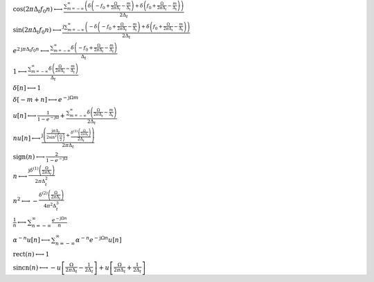 :math:`\cos{\left(2 \pi \Delta_{t} f_{0} n \right)} \longleftrightarrow \frac{\sum_{m=-\infty}^{\infty} \left(\delta\left(- f_{0} + \frac{\Omega}{2 \pi \Delta_{t}} - \frac{m}{\Delta_{t}}\right) + \delta\left(f_{0} + \frac{\Omega}{2 \pi \Delta_{t}} - \frac{m}{\Delta_{t}}\right)\right)}{2 \Delta_{t}}`

:math:`\sin{\left(2 \pi \Delta_{t} f_{0} n \right)} \longleftrightarrow \frac{\mathrm{j} \sum_{m=-\infty}^{\infty} \left(- \delta\left(- f_{0} + \frac{\Omega}{2 \pi \Delta_{t}} - \frac{m}{\Delta_{t}}\right) + \delta\left(f_{0} + \frac{\Omega}{2 \pi \Delta_{t}} - \frac{m}{\Delta_{t}}\right)\right)}{2 \Delta_{t}}`

:math:`e^{2 \mathrm{j} \pi \Delta_{t} f_{0} n} \longleftrightarrow \frac{\sum_{m=-\infty}^{\infty} \delta\left(- f_{0} + \frac{\Omega}{2 \pi \Delta_{t}} - \frac{m}{\Delta_{t}}\right)}{\Delta_{t}}`

:math:`1 \longleftrightarrow \frac{\sum_{m=-\infty}^{\infty} \delta\left(\frac{\Omega}{2 \pi \Delta_{t}} - \frac{m}{\Delta_{t}}\right)}{\Delta_{t}}`

:math:`\delta\left[n\right] \longleftrightarrow 1`

:math:`\delta\left[- m + n\right] \longleftrightarrow e^{- \mathrm{j} \Omega m}`

:math:`u\left[n\right] \longleftrightarrow \frac{1}{1 - e^{- \mathrm{j} \Omega}} + \frac{\sum_{m=-\infty}^{\infty} \delta\left(\frac{\Omega}{2 \pi \Delta_{t}} - \frac{m}{\Delta_{t}}\right)}{2 \Delta_{t}}`

:math:`n u\left[n\right] \longleftrightarrow \frac{\mathrm{j} \left(\frac{\mathrm{j} \pi \Delta_{t}}{2 \sin^{2}{\left(\frac{\Omega}{2} \right)}} + \frac{\delta^{\left( 1 \right)}\left( \frac{\Omega}{2 \pi \Delta_{t}} \right)}{2 \Delta_{t}}\right)}{2 \pi \Delta_{t}}`

:math:`\mathrm{sign}{\left(n \right)} \longleftrightarrow \frac{2}{1 - e^{- \mathrm{j} \Omega}}`

:math:`n \longleftrightarrow \frac{\mathrm{j} \delta^{\left( 1 \right)}\left( \frac{\Omega}{2 \pi \Delta_{t}} \right)}{2 \pi \Delta_{t}^{2}}`

:math:`n^{2} \longleftrightarrow - \frac{\delta^{\left( 2 \right)}\left( \frac{\Omega}{2 \pi \Delta_{t}} \right)}{4 \pi^{2} \Delta_{t}^{3}}`

:math:`\frac{1}{n} \longleftrightarrow \sum_{n=-\infty}^{\infty} \frac{e^{- \mathrm{j} \Omega n}}{n}`

:math:`\alpha^{- n} u\left[n\right] \longleftrightarrow \sum_{n=-\infty}^{\infty} \alpha^{- n} e^{- \mathrm{j} \Omega n} u\left[n\right]`

:math:`\mathrm{rect}{\left(n \right)} \longleftrightarrow 1`

:math:`\mathrm{sincn}{\left(n \right)} \longleftrightarrow - u\left[\frac{\Omega}{2 \pi \Delta_{t}} - \frac{1}{2 \Delta_{t}}\right] + u\left[\frac{\Omega}{2 \pi \Delta_{t}} + \frac{1}{2 \Delta_{t}}\right]`

